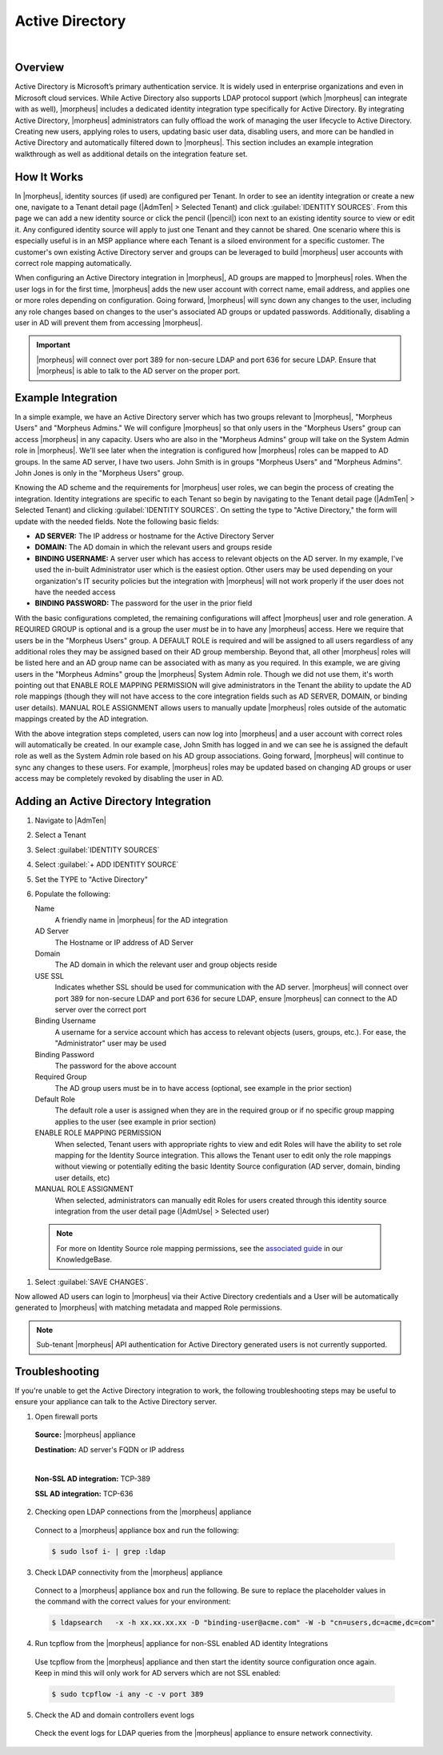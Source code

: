 Active Directory
----------------

.. raw:: html

    <div style="position: relative; padding-bottom: 56.25%; height: 0; overflow: hidden; max-width: 100%; height: auto;">
        <iframe src="//www.youtube.com/embed/jJ6GYRUJfLk" frameborder="0" allowfullscreen style="position: absolute; top: 0; left: 0; width: 100%; height: 100%;"></iframe>
    </div>

|

Overview
^^^^^^^^

Active Directory is Microsoft’s primary authentication service. It is widely used in enterprise organizations and even in Microsoft cloud services. While Active Directory also supports LDAP protocol support (which |morpheus| can integrate with as well), |morpheus| includes a dedicated identity integration type specifically for Active Directory. By integrating Active Directory, |morpheus| administrators can fully offload the work of managing the user lifecycle to Active Directory. Creating new users, applying roles to users, updating basic user data, disabling users, and more can be handled in Active Directory and automatically filtered down to |morpheus|. This section includes an example integration walkthrough as well as additional details on the integration feature set.

How It Works
^^^^^^^^^^^^

In |morpheus|, identity sources (if used) are configured per Tenant. In order to see an identity integration or create a new one, navigate to a Tenant detail page (|AdmTen| > Selected Tenant) and click :guilabel:`IDENTITY SOURCES`. From this page we can add a new identity source or click the pencil (|pencil|) icon next to an existing identity source to view or edit it. Any configured identity source will apply to just one Tenant and they cannot be shared. One scenario where this is especially useful is in an MSP appliance where each Tenant is a siloed environment for a specific customer. The customer's own existing Active Directory server and groups can be leveraged to build |morpheus| user accounts with correct role mapping automatically.

When configuring an Active Directory integration in |morpheus|, AD groups are mapped to |morpheus| roles. When the user logs in for the first time, |morpheus| adds the new user account with correct name, email address, and applies one or more roles depending on configuration. Going forward, |morpheus| will sync down any changes to the user, including any role changes based on changes to the user's associated AD groups or updated passwords. Additionally, disabling a user in AD will prevent them from accessing |morpheus|.

.. IMPORTANT:: |morpheus| will connect over port 389 for non-secure LDAP and port 636 for secure LDAP. Ensure that |morpheus| is able to talk to the AD server on the proper port.

Example Integration
^^^^^^^^^^^^^^^^^^^

In a simple example, we have an Active Directory server which has two groups relevant to |morpheus|, "Morpheus Users" and "Morpheus Admins." We will configure |morpheus| so that only users in the "Morpheus Users" group can access |morpheus| in any capacity. Users who are also in the "Morpheus Admins" group will take on the System Admin role in |morpheus|. We'll see later when the integration is configured how |morpheus| roles can be mapped to AD groups. In the same AD server, I have two users. John Smith is in groups "Morpheus Users" and "Morpheus Admins". John Jones is only in the "Morpheus Users" group.

.. image:: /images/integration_guides/identity_sources/ad/ad.png

Knowing the AD scheme and the requirements for |morpheus| user roles, we can begin the process of creating the integration. Identity integrations are specific to each Tenant so begin by navigating to the Tenant detail page (|AdmTen| > Selected Tenant) and clicking :guilabel:`IDENTITY SOURCES`. On setting the type to "Active Directory," the form will update with the needed fields. Note the following basic fields:

- **AD SERVER:** The IP address or hostname for the Active Directory Server
- **DOMAIN:** The AD domain in which the relevant users and groups reside
- **BINDING USERNAME:** A server user which has access to relevant objects on the AD server. In my example, I've used the in-built Administrator user which is the easiest option. Other users may be used depending on your organization's IT security policies but the integration with |morpheus| will not work properly if the user does not have the needed access
- **BINDING PASSWORD:** The password for the user in the prior field

With the basic configurations completed, the remaining configurations will affect |morpheus| user and role generation. A REQUIRED GROUP is optional and is a group the user *must* be in to have any |morpheus| access. Here we require that users be in the "Morpheus Users" group. A DEFAULT ROLE is required and will be assigned to all users regardless of any additional roles they may be assigned based on their AD group membership. Beyond that, all other |morpheus| roles will be listed here and an AD group name can be associated with as many as you required. In this example, we are giving users in the "Morpheus Admins" group the |morpheus| System Admin role. Though we did not use them, it's worth pointing out that ENABLE ROLE MAPPING PERMISSION will give administrators in the Tenant the ability to update the AD role mappings (though they will not have access to the core integration fields such as AD SERVER, DOMAIN, or binding user details). MANUAL ROLE ASSIGNMENT allows users to manually update |morpheus| roles outside of the automatic mappings created by the AD integration.

.. image:: /images/integration_guides/identity_sources/ad/intConfig.png

With the above integration steps completed, users can now log into |morpheus| and a user account with correct roles will automatically be created. In our example case, John Smith has logged in and we can see he is assigned the default role as well as the System Admin role based on his AD group associations. Going forward, |morpheus| will continue to sync any changes to these users. For example, |morpheus| roles may be updated based on changing AD groups or user access may be completely revoked by disabling the user in AD.

.. image:: /images/integration_guides/identity_sources/ad/user.png

Adding an Active Directory Integration
^^^^^^^^^^^^^^^^^^^^^^^^^^^^^^^^^^^^^^

#. Navigate to |AdmTen|
#. Select a Tenant
#. Select :guilabel:`IDENTITY SOURCES`
#. Select :guilabel:`+ ADD IDENTITY SOURCE`
#. Set the TYPE to "Active Directory"
#. Populate the following:

   Name
    A friendly name in |morpheus| for the AD integration
   AD Server
    The Hostname or IP address of AD Server
   Domain
    The AD domain in which the relevant user and group objects reside
   USE SSL
    Indicates whether SSL should be used for communication with the AD server. |morpheus| will connect over port 389 for non-secure LDAP and port 636 for secure LDAP, ensure |morpheus| can connect to the AD server over the correct port
   Binding Username
    A username for a service account which has access to relevant objects (users, groups, etc.). For ease, the "Administrator" user may be used
   Binding Password
    The password for the above account
   Required Group
    The AD group users must be in to have access (optional, see example in the prior section)
   Default Role
    The default role a user is assigned when they are in the required group or if no specific group mapping applies to the user (see example in prior section)
   ENABLE ROLE MAPPING PERMISSION
    When selected, Tenant users with appropriate rights to view and edit Roles will have the ability to set role mapping for the Identity Source integration. This allows the Tenant user to edit only the role mappings without viewing or potentially editing the basic Identity Source configuration (AD server, domain, binding user details, etc)
   MANUAL ROLE ASSIGNMENT
    When selected, administrators can manually edit Roles for users created through this identity source integration from the user detail page (|AdmUse| > Selected user)

  .. NOTE:: For more on Identity Source role mapping permissions, see the `associated guide <https://support.morpheusdata.com/s/article/How-to-enable-Subtenant-admins-to-edit-Identity-Source-role-mapping?language=en_US>`_ in our KnowledgeBase.

#. Select :guilabel:`SAVE CHANGES`.

Now allowed AD users can login to |morpheus| via their Active Directory credentials and a User will be automatically generated to |morpheus| with matching metadata and mapped Role permissions.

.. NOTE:: Sub-tenant |morpheus| API authentication for Active Directory generated users is not currently supported.

Troubleshooting
^^^^^^^^^^^^^^^

If you're unable to get the Active Directory integration to work, the following troubleshooting steps may be useful to ensure your appliance can talk to the Active Directory server.

1. Open firewall ports

  **Source:** |morpheus| appliance

  **Destination:** AD server's FQDN or IP address

  |

  **Non-SSL AD integration:** TCP-389

  **SSL AD integration:** TCP-636

2. Checking open LDAP connections from the |morpheus| appliance

  Connect to a |morpheus| appliance box and run the following:

  .. code-block:: bash

    $ sudo lsof i- | grep :ldap

3. Check LDAP connectivity from the |morpheus| appliance

  Connect to a |morpheus| appliance box and run the following. Be sure to replace the placeholder values in the command with the correct values for your environment:

  .. code-block:: bash

    $ ldapsearch   -x -h xx.xx.xx.xx -D "binding-user@acme.com" -W -b "cn=users,dc=acme,dc=com"

4. Run tcpflow from the |morpheus| appliance for non-SSL enabled AD identity Integrations

  Use tcpflow from the |morpheus| appliance and then start the identity source configuration once again. Keep in mind this will only work for AD servers which are not SSL enabled:

  .. code-block:: bash

    $ sudo tcpflow -i any -c -v port 389

5. Check the AD and domain controllers event logs

  Check the event logs for LDAP queries from the |morpheus| appliance to ensure network connectivity.
